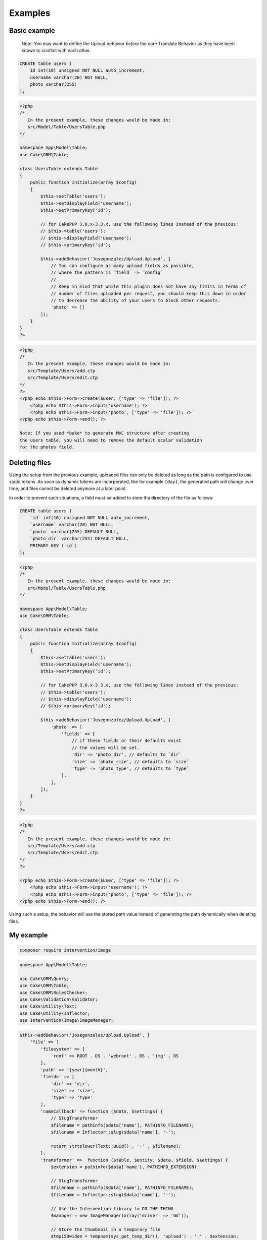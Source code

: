 Examples
========

Basic example
-------------

    Note: You may want to define the Upload behavior *before* the core
    Translate Behavior as they have been known to conflict with each
    other.

.. code:: sql

    CREATE table users (
        id int(10) unsigned NOT NULL auto_increment,
        username varchar(20) NOT NULL,
        photo varchar(255)
    );

.. code:: php

    <?php
    /*
       In the present example, these changes would be made in:
       src/Model/Table/UsersTable.php
    */

    namespace App\Model\Table;
    use Cake\ORM\Table;

    class UsersTable extends Table
    {
        public function initialize(array $config)
        {
            $this->setTable('users');
            $this->setDisplayField('username');
            $this->setPrimaryKey('id');

            // for CakePHP 3.0.x-3.3.x, use the following lines instead of the previous:
            // $this->table('users');
            // $this->displayField('username');
            // $this->primaryKey('id');

            $this->addBehavior('Josegonzalez/Upload.Upload', [
                // You can configure as many upload fields as possible,
                // where the pattern is `field` => `config`
                //
                // Keep in mind that while this plugin does not have any limits in terms of
                // number of files uploaded per request, you should keep this down in order
                // to decrease the ability of your users to block other requests.
                'photo' => []
            ]);
        }
    }
    ?>

.. code:: php

    <?php
    /*
       In the present example, these changes would be made in:
       src/Template/Users/add.ctp
       src/Template/Users/edit.ctp
    */
    ?>
    <?php echo $this->Form->create($user, ['type' => 'file']); ?>
        <?php echo $this->Form->input('username'); ?>
        <?php echo $this->Form->input('photo', ['type' => 'file']); ?>
    <?php echo $this->Form->end(); ?>
    
    Note: If you used *bake* to generate MVC structure after creating 
    the users table, you will need to remove the default scalar validation
    for the photos field. 
    
.. code:: php
    public function validationDefault(Validator $validator)
    {
        $validator
            ->integer('id')
            ->allowEmpty('id', 'create');

        $validator
            ->scalar('username')
            ->allowEmpty('username');

        $validator
            // remove ->scalar('photo')
            ->allowEmpty('photo');

        return $validator;
    }
    ?>

Deleting files
--------------

Using the setup from the previous example, uploaded files can only be deleted as long as the path is configured to use
static tokens. As soon as dynamic tokens are incorporated, like for example ``{day}``, the generated path will change
over time, and files cannot be deleted anymore at a later point.

In order to prevent such situations, a field must be added to store the directory of the file as follows:

.. code:: sql

    CREATE table users (
        `id` int(10) unsigned NOT NULL auto_increment,
        `username` varchar(20) NOT NULL,
        `photo` varchar(255) DEFAULT NULL,
        `photo_dir` varchar(255) DEFAULT NULL,
        PRIMARY KEY (`id`)
    );

.. code:: php

    <?php
    /*
       In the present example, these changes would be made in:
       src/Model/Table/UsersTable.php
    */

    namespace App\Model\Table;
    use Cake\ORM\Table;

    class UsersTable extends Table
    {
        public function initialize(array $config)
        {
            $this->setTable('users');
            $this->setDisplayField('username');
            $this->setPrimaryKey('id');

            // for CakePHP 3.0.x-3.3.x, use the following lines instead of the previous:
            // $this->table('users');
            // $this->displayField('username');
            // $this->primaryKey('id');

            $this->addBehavior('Josegonzalez/Upload.Upload', [
                'photo' => [
                    'fields' => [
                        // if these fields or their defaults exist
                        // the values will be set.
                        'dir' => 'photo_dir', // defaults to `dir`
                        'size' => 'photo_size', // defaults to `size`
                        'type' => 'photo_type', // defaults to `type`
                    ],
                ],
            ]);
        }
    }
    ?>

.. code:: php

    <?php
    /*
       In the present example, these changes would be made in:
       src/Template/Users/add.ctp
       src/Template/Users/edit.ctp
    */
    ?>

    <?php echo $this->Form->create($user, ['type' => 'file']); ?>
        <?php echo $this->Form->input('username'); ?>
        <?php echo $this->Form->input('photo', ['type' => 'file']); ?>
    <?php echo $this->Form->end(); ?>

Using such a setup, the behavior will use the stored path value instead of generating the path dynamically when deleting
files.

My example
----------
.. code::

    composer require intervention/image
    
.. code:: php

    namespace App\Model\Table;

    use Cake\ORM\Query;
    use Cake\ORM\Table;
    use Cake\ORM\RulesChecker;
    use Cake\Validation\Validator;
    use Cake\Utility\Text;
    use Cake\Utility\Inflector;
    use Intervention\Image\ImageManager;
    
.. code:: php

    $this->addBehavior('Josegonzalez/Upload.Upload', [
        'file' => [
            'filesystem' => [
                'root' => ROOT . DS . 'webroot' . DS . 'img' . DS
            ],
            'path' => '{year}{month}',
            'fields' => [
                'dir' => 'dir',
                'size' => 'size',
                'type' => 'type'
            ],
            'nameCallback' => function ($data, $settings) {
                // SlugTransformer
                $filename = pathinfo($data['name'], PATHINFO_FILENAME);
                $filename = Inflector::slug($data['name'], '-');

                return strtolower(Text::uuid() . '-' . $filename);
            },
            'transformer' =>  function ($table, $entity, $data, $field, $settings) {
                $extension = pathinfo($data['name'], PATHINFO_EXTENSION);

                // SlugTransformer
                $filename = pathinfo($data['name'], PATHINFO_FILENAME);
                $filename = Inflector::slug($data['name'], '-');     

                // Use the Intervention library to DO THE THING
                $manager = new ImageManager(array('driver' => 'Gd'));

                // Store the thumbnail in a temporary file
                $tmp150widen = tempnam(sys_get_temp_dir(), 'upload') . '.' . $extension;

                // Resize image - Intervention
                $image150widen = $manager->make($data['tmp_name'])->widen(150);
                // Save image - Intervention
                $image150widen->save($tmp150widen);

                // Now return the original *and* the thumbnail
                return [
                    $data['tmp_name'] => $filename,
                    $tmp150widen => '150widen-' . $filename
                ];
            },

            'deleteCallback' => function ($path, $entity, $field, $settings) {
                // When deleting the entity, both the original and the thumbnail will be removed
                // when keepFilesOnDelete is set to false
                return [
                    $path . DS . $entity->{$field},
                    $path . DS . '150widen-' . $entity->{$field}
                ];
            },
            'keepFilesOnDelete' => false
        ]
    ]);
    
.. code:: php

    public function validationDefault(Validator $validator)
    {
        $validator
            ->integer('id')
            ->allowEmpty('id', 'create');

        $validator
            ->requirePresence('file', 'create')
            ->notEmpty('file')
            ->add('file', 'extension', [
                'rule' => ['extension', ['gif', 'jpeg', 'png', 'jpg']],
                'message' => 'File does not have a jpg, png, and gif extension.',
            ]);
            
        $validator
            ->setProvider('upload', \Josegonzalez\Upload\Validation\UploadValidation::class)
            ->add('file', 'fileUnderPhpSizeLimit', [
                'rule' => 'isUnderPhpSizeLimit',
                'message' => 'This file is too large',
                'provider' => 'upload'
            ])
            ->add('file', 'fileUnderFormSizeLimit', [
                'rule' => 'isUnderFormSizeLimit',
                'message' => 'This file is too large',
                'provider' => 'upload'
            ])
            ->add('file', 'fileFileUpload', [
                'rule' => 'isFileUpload',
                'message' => 'There was no file found to upload',
                'provider' => 'upload'
            ])
            ->add('file', 'fileBelowMaxSize', [
                'rule' => ['isBelowMaxSize', 600000],
                'message' => 'The file exceeded the max allowed size of 600KB.',
                'provider' => 'upload'
            ]);

        return $validator;
    }
    
Advanced example
----------------

In this example we'll cover:
- custom database fields
- a nameCallback which makes the filename lowercase only
- a custom transformer where we generate a thumbnail of the uploaded image
- delete the related files when the database record gets deleted
- a deleteCallback to ensure the generated thumbnail gets removed together with the original

This example uses the Imagine library. It can be installed through composer:

.. code::

    composer require imagine/imagine

.. code:: sql

    CREATE table users (
        id int(10) unsigned NOT NULL auto_increment,
        username varchar(20) NOT NULL,
        photo varchar(255),
        photo_dir varchar(255),
        photo_size int(11),
        photo_type varchar(255)
    );

.. code:: php

    <?php
    /*
       In the present example, these changes would be made in:
       src/Model/Table/UsersTable.php
    */

    namespace App\Model\Table;
    use Cake\ORM\Table;

    class UsersTable extends Table
    {
        public function initialize(array $config)
        {
            $this->setTable('users');
            $this->setDisplayField('username');
            $this->setPrimaryKey('id');

            // for CakePHP 3.0.x-3.3.x, use the following lines instead of the previous:
            // $this->table('users');
            // $this->displayField('username');
            // $this->primaryKey('id');

            $this->addBehavior('Josegonzalez/Upload.Upload', [
                'photo' => [
                    'fields' => [
                        'dir' => 'photo_dir',
                        'size' => 'photo_size',
                        'type' => 'photo_type'
                    ],
                    'nameCallback' => function ($table, $entity, $data, $field, $settings) {
                        return strtolower($data['name']);
                    },
                    'transformer' =>  function ($table, $entity, $data, $field, $settings) {
                        $extension = pathinfo($data['name'], PATHINFO_EXTENSION);

                        // Store the thumbnail in a temporary file
                        $tmp = tempnam(sys_get_temp_dir(), 'upload') . '.' . $extension;

                        // Use the Imagine library to DO THE THING
                        $size = new \Imagine\Image\Box(40, 40);
                        $mode = \Imagine\Image\ImageInterface::THUMBNAIL_INSET;
                        $imagine = new \Imagine\Gd\Imagine();

                        // Save that modified file to our temp file
                        $imagine->open($data['tmp_name'])
                            ->thumbnail($size, $mode)
                            ->save($tmp);

                        // Now return the original *and* the thumbnail
                        return [
                            $data['tmp_name'] => $data['name'],
                            $tmp => 'thumbnail-' . $data['name'],
                        ];
                    },
                    'deleteCallback' => function ($path, $entity, $field, $settings) {
                        // When deleting the entity, both the original and the thumbnail will be removed
                        // when keepFilesOnDelete is set to false
                        return [
                            $path . $entity->{$field},
                            $path . 'thumbnail-' . $entity->{$field}
                        ];
                    },
                    'keepFilesOnDelete' => false
                ]
            ]);
        }
    }
    ?>

.. code:: php

    <?php
    /*
       In the present example, these changes would be made in:
       src/Template/Users/add.ctp
       src/Template/Users/edit.ctp
    */
    ?>
    <?php echo $this->Form->create($user, ['type' => 'file']); ?>
        <?php echo $this->Form->input('username'); ?>
        <?php echo $this->Form->input('photo', ['type' => 'file']); ?>
    <?php echo $this->Form->end(); ?>

Displaying links to files in your view
--------------------------------------

Once your files have been uploaded you can link to them using the ``HtmlHelper`` by specifying the path and using the file information from the database.

This example uses the `default behaviour configuration <configuration.html>`__ using the model ``Example``.

.. code:: php

    <?php
    /*
       In the present example, variations on these changes would be made in:
       src/Template/Users/view.ctp
       src/Template/Users/index.ctp
    */

    // assuming an entity that has the following
    // data that was set from your controller to your view
    $entity = new Entity([
        'photo' => 'imageFile.jpg',
        'photo_dir' => '7'
    ]);
    $this->set('entity', $entity);

    // You could use the following to create a link to
    // the image (with default settings in place of course)
    echo $this->Html->link('../files/example/image/' . $entity->photo_dir . '/' . $entity->photo);
    ?>

For Windows systems you'll have to build a workaround as Windows systems use backslashes as directory separator which isn't useable in URLs.

.. code:: php

    <?php
    /*
       In the present example, variations on these changes would be made in:
       src/Template/Users/view.ctp
       src/Template/Users/index.ctp
    */

    // assuming an entity that has the following
    // data that was set from your controller to your view
    $entity = new Entity([
        'photo' => 'imageFile.jpg',
        'photo_dir' => '7'
    ]);
    $this->set('entity', $entity);

    // You could use the following to create a link to
    // the image (with default settings in place of course)
    echo $this->Html->link('../files/example/image/' . str_replace('\', '/', $entity->photo_dir) . '/' . $entity->photo);
    ?>

You can optionally create a custom helper to handle url generation, or contain that within your entity. As it is impossible to detect what the actual url for a file should be, such functionality will *never* be made available via this plugin.
